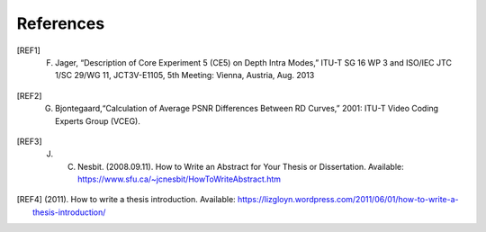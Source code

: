 References
==========

.. [REF1] F. Jager, “Description of Core Experiment 5 (CE5) on Depth Intra Modes,” ITU-T SG 16 WP 3 and ISO/IEC JTC 1/SC 29/WG 11, JCT3V-E1105, 5th Meeting: Vienna, Austria, Aug. 2013
.. [REF2] G. Bjontegaard,“Calculation of Average PSNR Differences Between RD Curves,” 2001: ITU-T Video Coding Experts Group (VCEG).
.. [REF3] J. C. Nesbit. (2008.09.11). How to Write an Abstract for Your Thesis or Dissertation. Available: https://www.sfu.ca/~jcnesbit/HowToWriteAbstract.htm
.. [REF4] (2011). How to write a thesis introduction. Available: https://lizgloyn.wordpress.com/2011/06/01/how-to-write-a-thesis-introduction/

